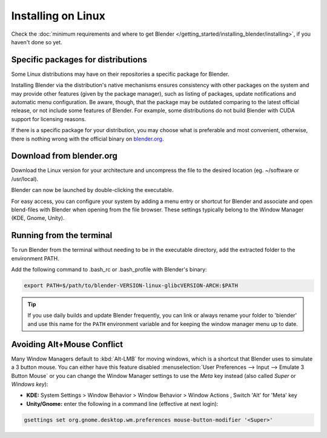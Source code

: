 
*******************
Installing on Linux
*******************

Check the :doc:`minimum requirements and where to get Blender </getting_started/installing_blender/installing>`,
if you haven't done so yet.


Specific packages for distributions
===================================

Some Linux distributions may have on their repositories a specific package for Blender.

Installing Blender via the distribution's native mechanisms ensures consistency with other packages on the system
and may provide other features (given by the package manager), such as listing of packages, update notifications and
automatic menu configuration.
Be aware, though, that the package may be outdated comparing to the latest official release, or not include some
features of Blender. For example, some distributions do not build Blender with CUDA support for licensing reasons.

If there is a specific package for your distribution, you may choose what is preferable and most convenient,
otherwise, there is nothing wrong with the official binary on `blender.org <https://www.blender.org/download/>`__.


Download from blender.org
=========================

Download the Linux version for your architecture and uncompress the file to the desired location (eg. ~/software or
/usr/local).

Blender can now be launched by double-clicking the executable.


For easy access, you can configure your system by adding a menu entry or shortcut for Blender and associate and open
blend-files with Blender when opening from the file browser.
These settings typically belong to the Window Manager (KDE, Gnome, Unity).


Running from the terminal
=========================

To run Blender from the terminal without needing to be in the executable directory, add the extracted folder to the
environment PATH.

Add the following command to .bash_rc or .bash_profile with Blender's binary:

.. code:: bash

   export PATH=$/path/to/blender-VERSION-linux-glibcVERSION-ARCH:$PATH


.. tip::

   If you use daily builds and update Blender frequently,
   you can link or always rename your folder to 'blender' and use this name for the ``PATH``
   environment variable and for keeping the window manager menu up to date.


Avoiding Alt+Mouse Conflict
===========================

Many Window Managers default to :kbd:`Alt-LMB` for moving windows,
which is a shortcut that Blender uses to simulate a 3 button mouse.
You can either have this feature disabled :menuselection:`User Preferences --> Input --> Emulate 3 Button Mouse`
or you can change the Window Manager settings to use the *Meta* key instead (also called *Super* or *Windows key*):

- **KDE:** System Settings > Window Behavior > Window Behavior > Window Actions , Switch 'Alt' for 'Meta' key
- **Unity/Gnome:** enter the following in a command line (effective at next login):

.. code:: bash

   gsettings set org.gnome.desktop.wm.preferences mouse-button-modifier '<Super>'
